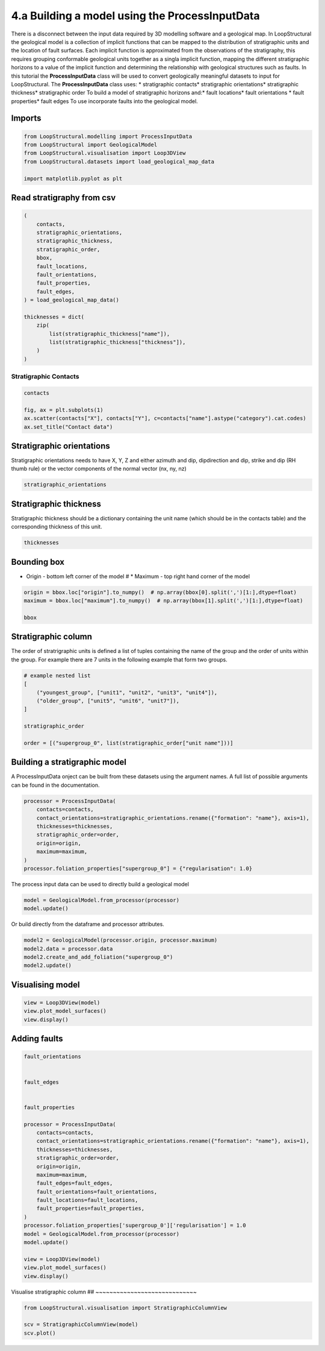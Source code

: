 
.. DO NOT EDIT.
.. THIS FILE WAS AUTOMATICALLY GENERATED BY SPHINX-GALLERY.
.. TO MAKE CHANGES, EDIT THE SOURCE PYTHON FILE:
.. "_auto_examples/4_advanced/plot_model_from_geological_map.py"
.. LINE NUMBERS ARE GIVEN BELOW.

.. only:: html

    .. note::
        :class: sphx-glr-download-link-note

        :ref:`Go to the end <sphx_glr_download__auto_examples_4_advanced_plot_model_from_geological_map.py>`
        to download the full example code.

.. rst-class:: sphx-glr-example-title

.. _sphx_glr__auto_examples_4_advanced_plot_model_from_geological_map.py:


4.a Building a model using the ProcessInputData
===============================================
There is a disconnect between the input data required by 3D modelling software and a geological map.
In LoopStructural the geological model is a collection of implicit functions that can be mapped to
the distribution of stratigraphic units and the location of fault surfaces. Each implicit function
is approximated from the observations of the stratigraphy, this requires grouping conformable geological
units together as a singla implicit function, mapping the different stratigraphic horizons to a value of
the implicit function and determining the relationship with geological structures such as faults.
In this tutorial the **ProcessInputData** class will be used to convert geologically meaningful datasets to input for LoopStructural.
The **ProcessInputData** class uses:
* stratigraphic contacts* stratigraphic orientations* stratigraphic thickness* stratigraphic order
To build a model of stratigraphic horizons and:* fault locations* fault orientations * fault properties* fault edges
To use incorporate faults into the geological model.

.. GENERATED FROM PYTHON SOURCE LINES 17-19

Imports
~~~~~~~

.. GENERATED FROM PYTHON SOURCE LINES 19-28

.. code-block:: Python



    from LoopStructural.modelling import ProcessInputData
    from LoopStructural import GeologicalModel
    from LoopStructural.visualisation import Loop3DView
    from LoopStructural.datasets import load_geological_map_data

    import matplotlib.pyplot as plt








.. GENERATED FROM PYTHON SOURCE LINES 29-31

Read stratigraphy from csv
~~~~~~~~~~~~~~~~~~~~~~~~~~

.. GENERATED FROM PYTHON SOURCE LINES 31-51

.. code-block:: Python


    (
        contacts,
        stratigraphic_orientations,
        stratigraphic_thickness,
        stratigraphic_order,
        bbox,
        fault_locations,
        fault_orientations,
        fault_properties,
        fault_edges,
    ) = load_geological_map_data()

    thicknesses = dict(
        zip(
            list(stratigraphic_thickness["name"]),
            list(stratigraphic_thickness["thickness"]),
        )
    )








.. GENERATED FROM PYTHON SOURCE LINES 52-54

Stratigraphic Contacts
***********************

.. GENERATED FROM PYTHON SOURCE LINES 54-62

.. code-block:: Python



    contacts

    fig, ax = plt.subplots(1)
    ax.scatter(contacts["X"], contacts["Y"], c=contacts["name"].astype("category").cat.codes)
    ax.set_title("Contact data")




.. image-sg:: /_auto_examples/4_advanced/images/sphx_glr_plot_model_from_geological_map_001.png
   :alt: Contact data
   :srcset: /_auto_examples/4_advanced/images/sphx_glr_plot_model_from_geological_map_001.png
   :class: sphx-glr-single-img


.. rst-class:: sphx-glr-script-out

 .. code-block:: none


    Text(0.5, 1.0, 'Contact data')



.. GENERATED FROM PYTHON SOURCE LINES 63-67

Stratigraphic orientations
~~~~~~~~~~~~~~~~~~~~~~~~~~
Stratigraphic orientations needs to have X, Y, Z and either azimuth and dip, dipdirection and dip, strike
and dip (RH thumb rule) or the vector components of the normal vector (nx, ny, nz)

.. GENERATED FROM PYTHON SOURCE LINES 67-70

.. code-block:: Python


    stratigraphic_orientations






.. raw:: html

    <div class="output_subarea output_html rendered_html output_result">
    <div>
    <style scoped>
        .dataframe tbody tr th:only-of-type {
            vertical-align: middle;
        }

        .dataframe tbody tr th {
            vertical-align: top;
        }

        .dataframe thead th {
            text-align: right;
        }
    </style>
    <table border="1" class="dataframe">
      <thead>
        <tr style="text-align: right;">
          <th></th>
          <th>X</th>
          <th>Y</th>
          <th>Z</th>
          <th>azimuth</th>
          <th>dip</th>
          <th>polarity</th>
          <th>formation</th>
          <th>source</th>
        </tr>
      </thead>
      <tbody>
        <tr>
          <th>0</th>
          <td>535257.611616</td>
          <td>7.499030e+06</td>
          <td>516.933711</td>
          <td>360.000000</td>
          <td>40.000000</td>
          <td>1</td>
          <td>Jeerinah_Formation</td>
          <td>observed</td>
        </tr>
        <tr>
          <th>1</th>
          <td>548279.320612</td>
          <td>7.493304e+06</td>
          <td>547.201842</td>
          <td>190.000000</td>
          <td>50.000000</td>
          <td>1</td>
          <td>Jeerinah_Formation</td>
          <td>observed</td>
        </tr>
        <tr>
          <th>2</th>
          <td>548279.320612</td>
          <td>7.493304e+06</td>
          <td>547.201842</td>
          <td>190.000000</td>
          <td>55.000000</td>
          <td>1</td>
          <td>Jeerinah_Formation</td>
          <td>observed</td>
        </tr>
        <tr>
          <th>3</th>
          <td>541013.160392</td>
          <td>7.493387e+06</td>
          <td>540.217972</td>
          <td>150.000000</td>
          <td>28.000000</td>
          <td>1</td>
          <td>Bunjinah_Formation</td>
          <td>observed</td>
        </tr>
        <tr>
          <th>4</th>
          <td>536742.232168</td>
          <td>7.490698e+06</td>
          <td>500.982205</td>
          <td>110.000000</td>
          <td>28.000000</td>
          <td>1</td>
          <td>Bunjinah_Formation</td>
          <td>observed</td>
        </tr>
        <tr>
          <th>...</th>
          <td>...</td>
          <td>...</td>
          <td>...</td>
          <td>...</td>
          <td>...</td>
          <td>...</td>
          <td>...</td>
          <td>...</td>
        </tr>
        <tr>
          <th>201</th>
          <td>543123.310952</td>
          <td>7.491848e+06</td>
          <td>603.965999</td>
          <td>108.413106</td>
          <td>26.895259</td>
          <td>1</td>
          <td>Wittenoom_Formation</td>
          <td>contact_orientations</td>
        </tr>
        <tr>
          <th>202</th>
          <td>544238.128958</td>
          <td>7.492249e+06</td>
          <td>606.486202</td>
          <td>140.129808</td>
          <td>20.872559</td>
          <td>1</td>
          <td>Wittenoom_Formation</td>
          <td>contact_orientations</td>
        </tr>
        <tr>
          <th>203</th>
          <td>546356.500042</td>
          <td>7.493059e+06</td>
          <td>584.507590</td>
          <td>180.231910</td>
          <td>25.229506</td>
          <td>1</td>
          <td>Wittenoom_Formation</td>
          <td>contact_orientations</td>
        </tr>
        <tr>
          <th>204</th>
          <td>548354.744485</td>
          <td>7.492679e+06</td>
          <td>567.312965</td>
          <td>178.569396</td>
          <td>55.725098</td>
          <td>1</td>
          <td>Wittenoom_Formation</td>
          <td>contact_orientations</td>
        </tr>
        <tr>
          <th>205</th>
          <td>550574.233917</td>
          <td>7.493345e+06</td>
          <td>625.412651</td>
          <td>157.358988</td>
          <td>65.845552</td>
          <td>1</td>
          <td>Wittenoom_Formation</td>
          <td>contact_orientations</td>
        </tr>
      </tbody>
    </table>
    <p>206 rows × 8 columns</p>
    </div>
    </div>
    <br />
    <br />

.. GENERATED FROM PYTHON SOURCE LINES 71-75

Stratigraphic thickness
~~~~~~~~~~~~~~~~~~~~~~~
Stratigraphic thickness should be a dictionary containing the unit name (which should be in the contacts table)
and the corresponding thickness of this unit.

.. GENERATED FROM PYTHON SOURCE LINES 75-78

.. code-block:: Python


    thicknesses





.. rst-class:: sphx-glr-script-out

 .. code-block:: none


    {'Mount_McRae_Shale_and_Mount_Sylvia_Formation': 224.5, 'Marra_Mamba_Iron_Formation': 152.0, 'Boolgeeda_Iron_Formation': 166.5, 'Woongarra_Rhyolite': 389.0, 'Jeerinah_Formation': 600.0, 'Brockman_Iron_Formation': 557.0, 'Wittenoom_Formation': 236.0, 'Weeli_Wolli_Formation': 241.5, 'Turee_Creek_Group': 162.0, 'Fortescue_Group': 236.0, 'Bunjinah_Formation': 236.0, 'Pyradie_Formation': 236.0}



.. GENERATED FROM PYTHON SOURCE LINES 79-82

Bounding box
~~~~~~~~~~~~
* Origin - bottom left corner of the model # * Maximum - top right hand corner of the model

.. GENERATED FROM PYTHON SOURCE LINES 82-89

.. code-block:: Python



    origin = bbox.loc["origin"].to_numpy()  # np.array(bbox[0].split(',')[1:],dtype=float)
    maximum = bbox.loc["maximum"].to_numpy()  # np.array(bbox[1].split(',')[1:],dtype=float)

    bbox






.. raw:: html

    <div class="output_subarea output_html rendered_html output_result">
    <div>
    <style scoped>
        .dataframe tbody tr th:only-of-type {
            vertical-align: middle;
        }

        .dataframe tbody tr th {
            vertical-align: top;
        }

        .dataframe thead th {
            text-align: right;
        }
    </style>
    <table border="1" class="dataframe">
      <thead>
        <tr style="text-align: right;">
          <th></th>
          <th>X</th>
          <th>Y</th>
          <th>Z</th>
        </tr>
      </thead>
      <tbody>
        <tr>
          <th>origin</th>
          <td>519572.569</td>
          <td>7489723.89</td>
          <td>-4800.0</td>
        </tr>
        <tr>
          <th>maximum</th>
          <td>551978.745</td>
          <td>7516341.01</td>
          <td>1200.0</td>
        </tr>
      </tbody>
    </table>
    </div>
    </div>
    <br />
    <br />

.. GENERATED FROM PYTHON SOURCE LINES 90-94

Stratigraphic column
~~~~~~~~~~~~~~~~~~~~
The order of stratrigraphic units is defined a list of tuples containing the name of the group and the
order of units within the group. For example there are 7 units in the following example that form two groups.

.. GENERATED FROM PYTHON SOURCE LINES 94-105

.. code-block:: Python


    # example nested list
    [
        ("youngest_group", ["unit1", "unit2", "unit3", "unit4"]),
        ("older_group", ["unit5", "unit6", "unit7"]),
    ]

    stratigraphic_order

    order = [("supergroup_0", list(stratigraphic_order["unit name"]))]








.. GENERATED FROM PYTHON SOURCE LINES 106-110

Building a stratigraphic model
~~~~~~~~~~~~~~~~~~~~~~~~~~~~~~
A ProcessInputData onject can be built from these datasets using the argument names.
A full list of possible arguments can be found in the documentation.

.. GENERATED FROM PYTHON SOURCE LINES 110-121

.. code-block:: Python



    processor = ProcessInputData(
        contacts=contacts,
        contact_orientations=stratigraphic_orientations.rename({"formation": "name"}, axis=1),
        thicknesses=thicknesses,
        stratigraphic_order=order,
        origin=origin,
        maximum=maximum,
    )
    processor.foliation_properties["supergroup_0"] = {"regularisation": 1.0}







.. GENERATED FROM PYTHON SOURCE LINES 122-123

The process input data can be used to directly build a geological model

.. GENERATED FROM PYTHON SOURCE LINES 123-127

.. code-block:: Python


    model = GeologicalModel.from_processor(processor)
    model.update()








.. GENERATED FROM PYTHON SOURCE LINES 128-129

Or build directly from the dataframe and processor attributes.

.. GENERATED FROM PYTHON SOURCE LINES 129-135

.. code-block:: Python


    model2 = GeologicalModel(processor.origin, processor.maximum)
    model2.data = processor.data
    model2.create_and_add_foliation("supergroup_0")
    model2.update()








.. GENERATED FROM PYTHON SOURCE LINES 136-138

Visualising model
~~~~~~~~~~~~~~~~~

.. GENERATED FROM PYTHON SOURCE LINES 138-144

.. code-block:: Python



    view = Loop3DView(model)
    view.plot_model_surfaces()
    view.display()




.. image-sg:: /_auto_examples/4_advanced/images/sphx_glr_plot_model_from_geological_map_002.png
   :alt: plot model from geological map
   :srcset: /_auto_examples/4_advanced/images/sphx_glr_plot_model_from_geological_map_002.png
   :class: sphx-glr-single-img





.. GENERATED FROM PYTHON SOURCE LINES 145-147

Adding faults
~~~~~~~~~~~~~

.. GENERATED FROM PYTHON SOURCE LINES 147-177

.. code-block:: Python



    fault_orientations


    fault_edges


    fault_properties

    processor = ProcessInputData(
        contacts=contacts,
        contact_orientations=stratigraphic_orientations.rename({"formation": "name"}, axis=1),
        thicknesses=thicknesses,
        stratigraphic_order=order,
        origin=origin,
        maximum=maximum,
        fault_edges=fault_edges,
        fault_orientations=fault_orientations,
        fault_locations=fault_locations,
        fault_properties=fault_properties,
    )
    processor.foliation_properties['supergroup_0']['regularisation'] = 1.0
    model = GeologicalModel.from_processor(processor)
    model.update()

    view = Loop3DView(model)
    view.plot_model_surfaces()
    view.display()




.. image-sg:: /_auto_examples/4_advanced/images/sphx_glr_plot_model_from_geological_map_003.png
   :alt: plot model from geological map
   :srcset: /_auto_examples/4_advanced/images/sphx_glr_plot_model_from_geological_map_003.png
   :class: sphx-glr-single-img





.. GENERATED FROM PYTHON SOURCE LINES 178-180

Visualise stratigraphic column
## ~~~~~~~~~~~~~~~~~~~~~~~~~~~~~

.. GENERATED FROM PYTHON SOURCE LINES 180-184

.. code-block:: Python

    from LoopStructural.visualisation import StratigraphicColumnView

    scv = StratigraphicColumnView(model)
    scv.plot()



.. image-sg:: /_auto_examples/4_advanced/images/sphx_glr_plot_model_from_geological_map_004.png
   :alt: plot model from geological map
   :srcset: /_auto_examples/4_advanced/images/sphx_glr_plot_model_from_geological_map_004.png
   :class: sphx-glr-single-img


.. rst-class:: sphx-glr-script-out

 .. code-block:: none


    <Figure size 200x1000 with 1 Axes>




.. rst-class:: sphx-glr-timing

   **Total running time of the script:** (1 minutes 55.322 seconds)


.. _sphx_glr_download__auto_examples_4_advanced_plot_model_from_geological_map.py:

.. only:: html

  .. container:: sphx-glr-footer sphx-glr-footer-example

    .. container:: sphx-glr-download sphx-glr-download-jupyter

      :download:`Download Jupyter notebook: plot_model_from_geological_map.ipynb <plot_model_from_geological_map.ipynb>`

    .. container:: sphx-glr-download sphx-glr-download-python

      :download:`Download Python source code: plot_model_from_geological_map.py <plot_model_from_geological_map.py>`

    .. container:: sphx-glr-download sphx-glr-download-zip

      :download:`Download zipped: plot_model_from_geological_map.zip <plot_model_from_geological_map.zip>`


.. only:: html

 .. rst-class:: sphx-glr-signature

    `Gallery generated by Sphinx-Gallery <https://sphinx-gallery.github.io>`_
